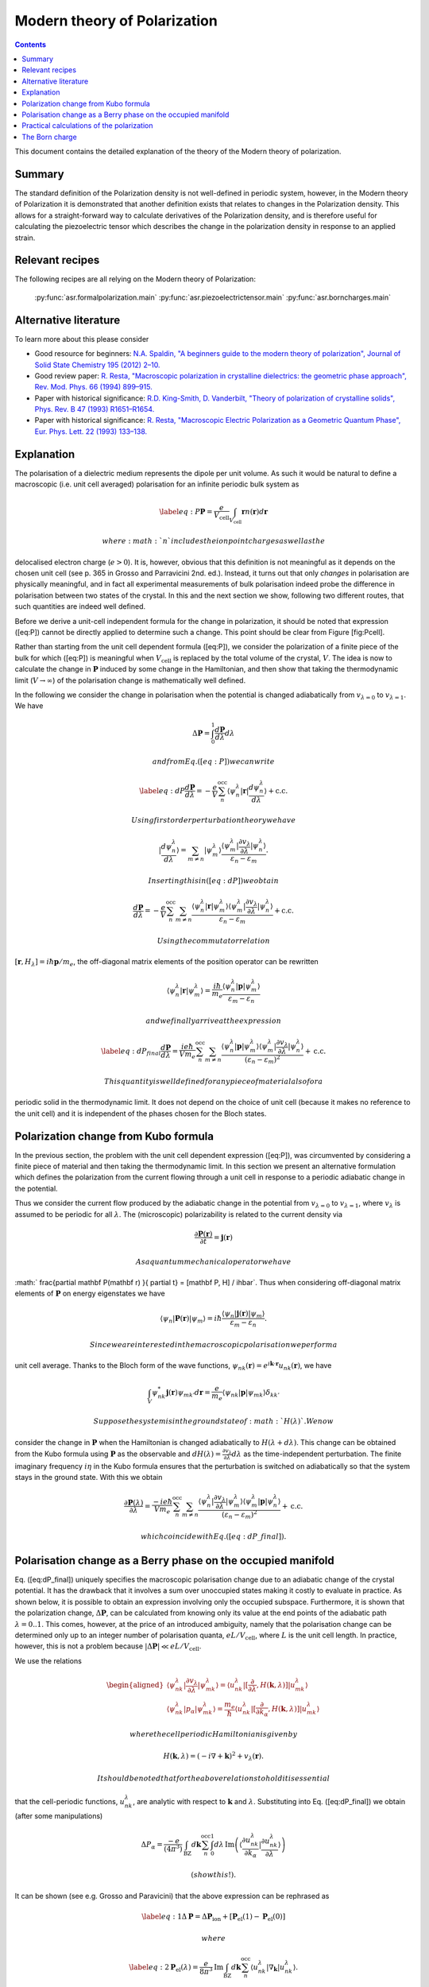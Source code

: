 .. _Modern theory of polarization:

===============================
 Modern theory of Polarization
===============================

.. contents::

This document contains the detailed explanation of the theory of the
Modern theory of polarization.

Summary
=======

The standard definition of the Polarization density is not
well-defined in periodic system, however, in the Modern theory of
Polarization it is demonstrated that another definition exists that
relates to changes in the Polarization density. This allows for a
straight-forward way to calculate derivatives of the Polarization
density, and is therefore useful for calculating the piezoelectric
tensor which describes the change in the polarization density in
response to an applied strain.

Relevant recipes
================

The following recipes are all relying on the Modern theory of Polarization:

  :py:func:`asr.formalpolarization.main`
  :py:func:`asr.piezoelectrictensor.main`
  :py:func:`asr.borncharges.main`

Alternative literature
======================

To learn more about this please consider

- Good resource for beginners: `N.A. Spaldin, "A beginners guide to
  the modern theory of polarization", Journal of Solid State Chemistry
  195 (2012) 2–10. <https://doi.org/10.1016/j.jssc.2012.05.010>`_
- Good review paper: `R. Resta, "Macroscopic polarization in
  crystalline dielectrics: the geometric phase approach",
  Rev. Mod. Phys. 66 (1994)
  899–915. <https://doi.org/10.1103/RevModPhys.66.899>`_
- Paper with historical significance: `R.D. King-Smith, D. Vanderbilt,
  "Theory of polarization of crystalline solids", Phys. Rev. B
  47 (1993) R1651–R1654. <https://doi.org/10.1103/PhysRevB.47.1651>`_
- Paper with historical significance: `R. Resta, "Macroscopic Electric
  Polarization as a Geometric Quantum Phase",
  Eur. Phys. Lett. 22 (1993)
  133–138. <https://doi.org/10.1209/0295-5075/22/2/010>`_

Explanation
===========

The polarisation of a dielectric medium represents the dipole per unit
volume. As such it would be natural to define a macroscopic (i.e. unit
cell averaged) polarisation for an infinite periodic bulk system as

.. math::
   
   \label{eq:P}
   \mathbf P = \frac{e}{V_\textrm{cell}}\int_{V_\textrm{cell}} \mathbf r n(\mathbf r) d\mathbf r

 where :math:`n` includes the ion point charges as well as the
delocalised electron charge (:math:`e > 0`). It is, however, obvious
that this definition is not meaningful as it depends on the chosen unit
cell (see p. 365 in Grosso and Parravicini 2nd. ed.). Instead, it turns
out that only *changes* in polarisation are physically meaningful, and
in fact all experimental measurements of bulk polarisation indeed probe
the difference in polarisation between two states of the crystal. In
this and the next section we show, following two different routes, that
such quantities are indeed well defined.

Before we derive a unit-cell independent formula for the change in
polarization, it should be noted that expression ([eq:P]) cannot be
directly applied to determine such a change. This point should be clear
from Figure [fig:Pcell].

.. figure:: born_charge.pdf
   :alt: An illustration of the dependence of the polarization change on
   the choice of unit cell when computed using Eq. ([eq:P]). Here we
   induce a change in the electron density by moving an atom which could
   induce a change in the polarization of the material. However,
   depending on the choice of unit cell (top and bottom panel) some
   fractional amount of electrons will be folded back into the unit cell
   (:math:`\delta n`) and yield arbitrary values for the induced
   polarisation.

   An illustration of the dependence of the polarization change on the
   choice of unit cell when computed using Eq. ([eq:P]). Here we induce
   a change in the electron density by moving an atom which could induce
   a change in the polarization of the material. However, depending on
   the choice of unit cell (top and bottom panel) some fractional amount
   of electrons will be folded back into the unit cell
   (:math:`\delta n`) and yield arbitrary values for the induced
   polarisation.

Rather than starting from the unit cell dependent formula ([eq:P]), we
consider the polarization of a finite piece of the bulk for which
([eq:P]) is meaningful when :math:`V_{\textrm{cell}}` is replaced by the
total volume of the crystal, :math:`V`. The idea is now to calculate the
change in :math:`\mathbf P` induced by some change in the Hamiltonian,
and then show that taking the thermodynamic limit (:math:`V\to \infty`)
of the polarisation change is mathematically well defined.

In the following we consider the change in polarisation when the
potential is changed adiabatically from :math:`v_{\lambda=0}` to
:math:`v_{\lambda=1}`. We have

.. math:: \Delta \mathbf P = \int_{0}^{1} \frac{d \mathbf P}{d\lambda}d\lambda

 and from Eq. ([eq:P]) we can write

.. math::

   \label{eq:dP}
   \frac{d \mathbf P}{d\lambda} = -\frac{e}{V} \sum_n^{\text{occ}} \langle \psi_n^\lambda |\mathbf r|\frac{d \psi_n^\lambda}{d \lambda} \rangle + \mathrm{c.c.}

 Using first order perturbation theory we have

.. math:: |\frac{d \psi_n^\lambda}{d \lambda} \rangle = \sum_{m\neq n} |\psi_m^\lambda\rangle\frac{\langle \psi^\lambda_m|\frac{\partial v_\lambda}{\partial \lambda}|\psi_n^\lambda\rangle}{\varepsilon_n-\varepsilon_m}.

 Inserting this in ([eq:dP]) we obtain

.. math::

   \frac{d \mathbf P}{d\lambda} = -\frac{e}{V} \sum_n^{\text{occ}}\sum_{m\neq n} \frac{\langle \psi^\lambda_n|\mathbf r |\psi_m^\lambda\rangle
   \langle \psi^\lambda_m|\frac{\partial v_\lambda}{\partial \lambda}|\psi_n^\lambda\rangle}
   {\varepsilon_n-\varepsilon_m} + \mathrm{c.c.}

 Using the commutator relation
:math:`[\mathbf r,H_{\lambda}]=i\hbar\mathbf p / m_e`, the off-diagonal
matrix elements of the position operator can be rewritten

.. math:: \langle \psi_n^\lambda |\mathbf r|\psi_m^\lambda  \rangle = \frac{i\hbar}{m_e}\frac{\langle \psi_n^\lambda |\mathbf p|\psi_m^\lambda  \rangle}{\varepsilon_m-\varepsilon_n}

 and we finally arrive at the expression

.. math::

   \label{eq:dP_final}
   \frac{d \mathbf P}{d\lambda} = \frac{i e \hbar}{Vm_e} \sum_n^{\text{occ}}\sum_{m\neq n} \frac{
   \langle \psi^\lambda_n|\mathbf p |\psi_m^\lambda\rangle \langle \psi^\lambda_m|\frac{\partial v_\lambda}{\partial \lambda}|\psi_n^\lambda\rangle }
   {(\varepsilon_n-\varepsilon_m)^2} + \mathrm{c.c.}

 This quantity is well defined for any piece of material also for a
periodic solid in the thermodynamic limit. It does not depend on the
choice of unit cell (because it makes no reference to the unit cell) and
it is independent of the phases chosen for the Bloch states.

Polarization change from Kubo formula
=====================================

In the previous section, the problem with the unit cell dependent
expression ([eq:P]), was circumvented by considering a finite piece of
material and then taking the thermodynamic limit. In this section we
present an alternative formulation which defines the polarization from
the current flowing through a unit cell in response to a periodic
adiabatic change in the potential.

Thus we consider the current flow produced by the adiabatic change in
the potential from :math:`v_{\lambda=0}` to :math:`v_{\lambda=1}`, where
:math:`v_\lambda` is assumed to be periodic for all :math:`\lambda`. The
(microscopic) polarizability is related to the current density via

.. math:: \frac{\partial \mathbf P(\mathbf r) }{ \partial t} =\mathbf j(\mathbf r)

 As a quantum mechanical operator we have
:math:` \frac{\partial \mathbf P(\mathbf r) }{ \partial t} = [\mathbf P, H] / i\hbar`.
Thus when considering off-diagonal matrix elements of :math:`\mathbf P`
on energy eigenstates we have

.. math:: \langle \psi_n|\mathbf P(\mathbf r) |\psi_m\rangle = i\hbar\frac{\langle \psi_n|\mathbf j(\mathbf r) |\psi_m\rangle}{\varepsilon_m - \varepsilon_n}.

 Since we are interested in the macroscopic polarisation we perform a
unit cell average. Thanks to the Bloch form of the wave functions,
:math:`\psi_{nk}(\mathbf r)=e^{i\mathbf{k}\cdot \mathbf{r}}u_{nk}(\mathbf r)`,
we have

.. math:: \int_{V} \psi_{nk}^* \mathbf j(\mathbf r) \psi_{mk'} d \mathbf r= \frac{e}{m_e} \langle \psi_{nk} |\mathbf p |\psi_{mk}\rangle\delta_{kk'}

 Suppose the system is in the ground state of :math:`H(\lambda)`. We now
consider the change in :math:`\mathbf P` when the Hamiltonian is changed
adiabatically to :math:`H(\lambda + d\lambda)`. This change can be
obtained from the Kubo formula using :math:`\mathbf P` as the observable
and
:math:`dH(\lambda)=\frac{\partial v_\lambda}{ \partial \lambda} d\lambda`
as the time-independent perturbation. The finite imaginary frequency
:math:`i\eta` in the Kubo formula ensures that the perturbation is
switched on adiabatically so that the system stays in the ground state.
With this we obtain

.. math::

   \frac{\partial  \mathbf P(\lambda)}{\partial \lambda} = \frac{-i e \hbar}{Vm_e} \sum_n^{\text{occ}}\sum_{m\neq n} \frac{\langle \psi^\lambda_{n}|\frac{\partial v_\lambda}{\partial \lambda}|\psi_{m}^\lambda\rangle 
   \langle \psi^\lambda_m|\mathbf p |\psi_n^\lambda\rangle}
   {(\varepsilon_n-\varepsilon_m)^2} + \mathrm{c.c.}

 which coincide with Eq. ([eq:dP\_final]).

Polarisation change as a Berry phase on the occupied manifold
=============================================================

Eq. ([eq:dP\_final]) uniquely specifies the macroscopic polarisation
change due to an adiabatic change of the crystal potential. It has the
drawback that it involves a sum over unoccupied states making it costly
to evaluate in practice. As shown below, it is possible to obtain an
expression involving only the occupied subspace. Furthermore, it is
shown that the polarization change, :math:`\Delta \mathbf P`, can be
calculated from knowing only its value at the end points of the
adiabatic path :math:`\lambda=0..1`. This comes, however, at the price
of an introduced ambiguity, namely that the polarisation change can be
determined only up to an integer number of polarisation quanta,
:math:`e L / V_\mathrm{cell}`, where :math:`L` is the unit cell length.
In practice, however, this is not a problem because
:math:`|\Delta \mathbf P|\ll e L / V_\mathrm{cell}`.

We use the relations

.. math::

   \begin{aligned}
   \langle \psi^\lambda_{nk}|\frac{\partial v_\lambda}{ \partial \lambda} |\psi^\lambda_{mk}\rangle = \langle u^\lambda_{nk}|[\frac{\partial }{\partial \lambda}, H(\mathbf k,\lambda)]| u^\lambda_{mk}\rangle \\
   \langle \psi^\lambda_{nk}| p_{\alpha} |\psi^\lambda_{mk}\rangle = \frac{m_e}{\hbar}\langle u^\lambda_{nk}|[\frac{\partial }{\partial k_{\alpha}}, H(\mathbf k,\lambda)]| u^\lambda_{mk}\rangle\end{aligned}

 where the cell periodic Hamiltonian is given by

.. math:: H(\mathbf k,\lambda) = (-i\nabla + \mathbf k)^2 +v_\lambda(\mathbf r).

 It should be noted that for the above relations to hold it is essential
that the cell-periodic functions, :math:`u^\lambda_{nk}`, are analytic
with respect to :math:`\mathbf k` and :math:`\lambda`. Substituting into
Eq. ([eq:dP\_final]) we obtain (after some manipulations)

.. math:: \Delta P_\alpha = \frac{-e}{(4\pi^3)} \int_{\mathrm{BZ}}d\mathbf k \sum_n^{\text{occ}}\int_0^1 d\lambda\, \mathrm{Im}\left(\langle \frac{\partial u_{nk}^\lambda}{\partial k_\alpha} |\frac{\partial u_{nk}^\lambda}{\partial \lambda} \rangle\right)

 (show this!).

It can be shown (see e.g. Grosso and Paravicini) that the above
expression can be rephrased as

.. math::

   \label{eq:1}
   \Delta \mathbf P = \Delta \mathbf P_{\mathrm{ion}} + [\mathbf P_{\mathrm{el}}(1)-\mathbf P_{\mathrm{el}}(0)]

 where

.. math::

   \label{eq:2}
   \mathbf P_{\mathrm{el}}(\lambda) = \frac{e}{8\pi^3}\mathrm{Im}\int_{\mathrm{BZ}}d\mathbf k \sum_n^{\text{occ}}  \langle u_{nk}^\lambda |\nabla_{\mathbf k}|u_{nk}^\lambda \rangle.

 Considering the polarisation along a particular direction, say the
:math:`z`-axis, the derivative only connects Bloch states along
:math:`\mathbf k_z`. In this case the BZ integral can be discretised in
the directions perpendicular to :math:`z`, and the contribution for each
:math:`\mathbf k_{\perp}` becomes

.. math::

   \label{eq:3}
   \mathbf P_{\mathrm{el},z}(\lambda) = \frac{e}{2\pi A}\mathrm{Im}\int_{-\pi/c}^{\pi/c} d k_z \sum_n^{\text{occ}} \langle u_{nk}^\lambda |\frac{\partial u_{nk}^\lambda}{\partial k_z}\rangle

 where :math:`A` is the area of the unit cell in :math:`xy` plane. We
can write this as

.. math::

   \label{eq:3}
   \mathbf P_{\mathrm{el},z}(\lambda) = \frac{e}{2\pi A}\sum_n^{\text{occ}} \phi_n

 where

.. math::

   \begin{aligned}
       \phi_n = \mathrm{Im}\int_{-\pi/c}^{\pi/c} d k_z  \langle u_{nk}^\lambda |\frac{\partial u_{nk}^\lambda}{\partial k_z}\rangle\end{aligned}

 is nothing but the Berry phase picked up along the 1D BZ. As always the
expression is invariant under a change in the phases of the wave
functions, :math:`e^{i\theta(\mathbf k)}`, as long as :math:`\theta` is
differentiable on the BZ torus (i.e. with periodic boundary conditions).
We notice, however, that in contrast to the normal Berry phase, the
Hamiltonian :math:`H(\mathbf k,\lambda)`, from which the cell-periodic
functions derive, is not cyclic over the 1D BZ because
:math:`H(\mathbf k,\lambda)=H(\mathbf k+\mathbf G,\lambda)` only modulus
a gauge transformation, i.e. a unitary transformation of the form
:math:`\exp(i\chi(\mathbf r))`. This means that

.. math::

   \label{eq:periodic}
   u_{n\mathbf k}^\lambda = e^{i\mathbf r \cdot \mathbf G}u_{n,\mathbf k+\mathbf G}^\lambda

 (which is not just a phase factor). We refer to this relation as the
periodic gauge.

Now, we show that Eqs. ([eq:1]-[eq:3]) only determine :math:`\Delta P`
up to an integer number of polarisation quanta. To this end consider the
special case where the Hamiltonians at :math:`\lambda=0` and 1 are
identical, e.g. an atom is moved along a closed loop. In this case
:math:`u_{n\mathbf k}^{(0)}` and :math:`u_{n\mathbf k}^{(1)}` can at
most differ by a phase,

.. math:: u_{n\mathbf k}^{(1)}(\mathbf r) = e^{i\theta_{n\mathbf k}}u_{n\mathbf k}^{(0)}(\mathbf r).

 Inserting this in Eq. ([eq:3]) yields

.. math:: \Delta \mathbf P_{\textrm{el}} = \frac{e}{2\pi A} \mathrm{Im}\int_{-\pi/c}^{\pi/c} d k_z \sum_n^{\text{occ}} \frac{\partial \theta_{n\mathbf k}}{\partial k_z}.

 Because of Eq. ([eq:periodic]) we must have
:math:`e^{i\theta_{n\mathbf k}}=e^{i\theta_{n,\mathbf k+\mathbf G}}`
meaning that

.. math:: \theta_{n\mathbf k} = \beta_{n\mathbf k}^{\mathrm{per}}+\mathbf k\cdot \mathbf R_n

 where :math:`\beta` is BZ-periodic (and differentiable) in
:math:`\mathbf k`. We thus conclude that for
:math:`H(\lambda=0)=H(\lambda=1)` we have

.. math:: \Delta \mathbf P_{\textrm{el}} = \frac{e}{V_{\textrm{cell}}} \sum_n^{\text{occ}} \mathbf R_n

 where :math:`V_\mathrm{cell} = Ac`. This shows that the polarisation
change in direction :math:`\alpha` is only determined up to the
polarisation quantum :math:`(e/V_{\textrm{cell}})L_{\alpha}`.

Eqs. ([eq:1]-[eq:2]) invites the interpretation in terms of an absolute
polarisation. However, as previously discussed such a concept is not
well defined. Thus :math:`\mathbf P(\lambda)` only makes sense as a
device to compute the change in polarisation (which when evaluated in
terms of the Berry phase is defined only modulus the polarisation
quantum).

Practical calculations of the polarization
==========================================

We now describe how the Berry phase theory can be used to calculate real
world quantities in practice. Eq. ([eq:2]) is slightly rewritten to make
apparent its use of a trace

.. math::

   \label{eq:ndotP}
   \mathbf{n}\cdot\mathbf P_{\mathrm{el}}(\lambda) = \frac{e}{8\pi^3} \mathrm{Im}\int_{\mathrm{BZ}}d\mathbf k \, \mathrm{Tr}_\mathrm{occ} \left( \langle u_{nk}^\lambda |\mathbf{n} \cdot \nabla_{\mathbf k}|u_{mk}^\lambda \rangle\right),

 where it is understood that the inside of the trace is a matrix in
band-indices :math:`n,m` and that trace is taken over the occupied
manifold of bands. :math:`\mathbf{n}` is a unit-vector along the
direction the polarization is calculated. The derivative of the
Bloch-functions is expanded to first order in :math:`\mathbf{k}`

.. math:: \nabla_{\mathbf k}|u_{m\mathbf{k}}^\lambda \rangle \approx \frac{ |u_{m\mathbf{k}+ \delta \mathbf{k}}^\lambda \rangle-|u_{m\mathbf{k}}^\lambda \rangle}{\delta \mathbf{k}}

 leading to the approximate expression for the polarization

.. math:: \mathbf P_{\mathrm{el}}(\lambda) = \frac{e}{8\pi^3} \mathrm{Im}\int_{\mathrm{BZ}_\perp}d\mathbf k_\perp \sum_{\mathbf k_\parallel}\, \mathrm{Tr}_\mathrm{occ} \left( \langle u_{n\mathbf{k}}^\lambda |u_{m\mathbf{k}+\delta\mathbf{k}}^\lambda\rangle - 1 \right).

 (Here we have removed :math:`\mathbf{n}\cdot` as it should be clear
that the polarisation along a specific direction is obtained by dotting
with :math:`\mathbf{n}`). In principle, this expression can be
straightforwardly implemented numerically. However, it appears that the
result depend on the (arbitrary) phases of the Bloch states. Eq.
([eq:ndotP]) requires that the :math:`u_{n\mathbf k}` are differentiable
with respect to :math:`\mathbf k`. But the wave functions obtained from
practical DFT codes come with arbitrary phases. To show that the result
is in fact independent of the phases, we use that the logarithm of a
matrix, :math:`S`, which is close to the unit matrix, to first order is

.. math:: \mathrm{ln}(S) \approx (S - I)

 which allows us to write

.. math:: \mathbf P_{\mathrm{el}}(\lambda) = \frac{e}{8\pi^3} \mathrm{Im}\int_{\mathrm{BZ}_\perp}d\mathbf k_\perp \sum_{\mathbf k_\parallel}\, \, \mathrm{Tr}_\mathrm{occ} \, \mathrm{ln} \left[\langle u_{n\mathbf{k}}^\lambda |u_{m\mathbf{k}+\delta\mathbf{k}}^\lambda\rangle\right].

 Now we can use the fact that the trace of a logarithm of a matrix is
equal to the logarithm of the determinant

.. math:: \mathrm{Tr} \, \mathrm{ln} \, S = \mathrm{ln} \det S

 (which can be confirmed by inserting the eigen-representation of
:math:`S`) yielding

.. math:: \mathbf P_{\mathrm{el}}(\lambda) = \frac{e}{8\pi^3} \mathrm{Im}\int_{\mathrm{BZ}_\perp}d\mathbf k_\perp  \, \sum_{\mathbf k_\parallel}\, \mathrm{ln} \, \det_\mathrm{occ} \, \left[\langle u_{n\mathbf{k}}^\lambda |u_{m\mathbf{k}+\delta\mathbf{k}}^\lambda\rangle\right].

 Finally we can pull the sum into the logarithm by converting it to a
product

.. math::

   \label{eq:dP_practical}
   \mathbf P_{\mathrm{el}}(\lambda) = \frac{e}{8\pi^3} \mathrm{Im}\int_{\mathrm{BZ}_\perp}d\mathbf k_\perp  \, \mathrm{ln} \, \prod_{\mathbf k_\parallel}\, \det_\mathrm{occ} \, \left[\langle u_{n\mathbf{k}}^\lambda |u_{m\mathbf{k}+\delta\mathbf{k}}^\lambda\rangle\right]

This expression shows that the polarization is in fact independent of
the arbitrary phases of the wave functions. It is implemented in the
GPAW code, and one example of its use will be illustrated in the next
section.

The Born charge
===============

Now we consider the induced polarization when displacing an atom in a
crystal from its equilibrium position. If the atom is ionized and thus
have donated or accepted a finite number of electrons (like in the NaCl
crystal), the induced polarisation can be simply given by the charge of
the ion multiplied by the displacement :math:`\delta \mathbf{R}`

.. math::

   \begin{aligned}
       \delta \mathbf{P} = \frac{e Z_\mathrm{ion}}{V_\mathrm{cell}} \delta \mathbf{R}.\end{aligned}

 Here :math:`Z_\mathrm{ion}` is a number describing the net-charge
associated with the ion. If the electrons are strongly bound to the ion
they will follow the displacement of the ion and :math:`Z` will be
expected to be an integer, however, in the general case where electrons
do not strictly follow the displacement of the ion, :math:`Z` will be a
fractional number known as the Born charge. The Born charge of a given
atom, :math:`a`, in a crystal is a tensor defined as

.. math::

   \begin{aligned}
   \label{eq:born}
        Z^*_{a,ij} = \frac{V_\mathrm{cell}}{e} \frac{\partial P_{j}}{\partial R_{a,i}}.\end{aligned}

 where :math:`i,j=x,y,x` denote the direction. In this equation it is
understood that atom :math:`a` in all unit cells are displaced such that
the assumption of a periodic perturbation behind Eq.
([eq:dP\_practical]) is satisfied. At this point it is instructive to
recall the definition of the electronic dielectric tensor and
susceptibilites that we have studied so far in the course:

.. math:: \chi^{el}_{ij} = \frac{\partial P^{el}_{j}}{\partial E_i}

 and

.. math:: \mathbf \epsilon^{el} = \epsilon_0(1+\mathbf \chi^{el}).

 In writing these relations we have suppressed the :math:`q`- and
:math:`\omega`-dependence of the response functions. The important point
is the “el” superscript, which indicates that the induced polarization
is created by the electrons moving in the frozen crystal, i.e without
allowing the atoms to move. To obtain total dielectric tensor and
susceptibilities we must add the ionic part describing the additional
polarization due to the vibrating lattice. The calculation of the ionic
contribution to the dielectric function requires the vibrational
frequencies of the lattice, i.e. the phonons, and the Born charges, as
input. If you would like to see how this goes, consult page 417-419 and
423-424 in GP.

In practice, formula ([eq:born]) is evaluated as a finite difference

.. math::

   \begin{aligned}
       \frac{\partial \mathbf{P}(\mathbf{R})}{\partial \mathbf{R}} \approx \frac{\mathbf{P}(\mathbf{R} + \delta \mathbf{R}) - \mathbf{P}(\mathbf{R} - \delta \mathbf{R})}{2 \delta \mathbf{R}}.\end{aligned}

 Finally, we need to use Eq. ([eq:dP\_practical]) to calculate the
polarisation at a finite displacement of the atoms. However, it is
important to remember that the complex logarithm has a branch cut which
typically lies from :math:`[-\infty, 0]`, which can lead to
discontinuous jumps of the integrand in Eq. ([eq:dP\_practical])
yielding unphysical results (the integrand should be continuous). An
example is shown in Fig. [fig:berry\_phase] for the two-dimensional
material MoS\ :math:`_2` where the integral (over
:math:`\mathbf{k}_\perp`) is one-dimensional and therefore can be easily
plotted. Here it is clear that the branch cut of the logarithm is being
crossed leading to discontinuous jumps in the integrand (blue line).
This can be fixed by comparing neighbouring k-points in the integrand
and adding or subtracting a multiple of :math:`2\pi` to ensure that the
Berry phases change slowly as a function of :math:`\mathrm{k}_\perp`
(orange lines). Using this scheme we find that two-dimensional
MoS\ :math:`_2` in the H-phase has the following Born charges:
:math:`Z^\mathrm{Mo}_{[xx, yy, zz]} = [-1.07, -1.07, -0.13]` and
:math:`Z^\mathrm{S}_{[xx, yy, zz]} = [0.53, 0.53, 0.07]` (all
off-diagonal elements are zero). Now it can be seen that
:math:`Z^\mathrm{S} \approx -Z^\mathrm{Mo} / 2` which is actually a
variant of a deeper principle known as the acoustic sum rule which says
that :math:`\sum^A Z^A_{ij} = 0` (when the net-charge of the total cell
is zero), where :math:`A` runs over all atoms in the unit cell. It is
interesting to note that the Born charges of S are positive and those of
Mo are negative while the opposite is found for the net charge of the
atoms in the equilibrium structure (S takes electron density from Mo).
This shows that the concept of Born charges on covalently bonded
structures like MoS\ :math:`_2` is highly non-trivial.

.. figure:: berry_phases.pdf
   :alt: Calculated Berry phase for MoS\ :math:`_2` showing a
   discontinuous jump as the phase crosses the branch cut of the complex
   logarithm.

   Calculated Berry phase for MoS\ :math:`_2` showing a discontinuous
   jump as the phase crosses the branch cut of the complex logarithm.
